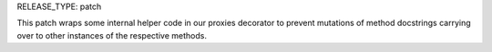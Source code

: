 RELEASE_TYPE: patch

This patch wraps some internal helper code in our proxies decorator to prevent
mutations of method docstrings carrying over to other instances of the respective
methods.
